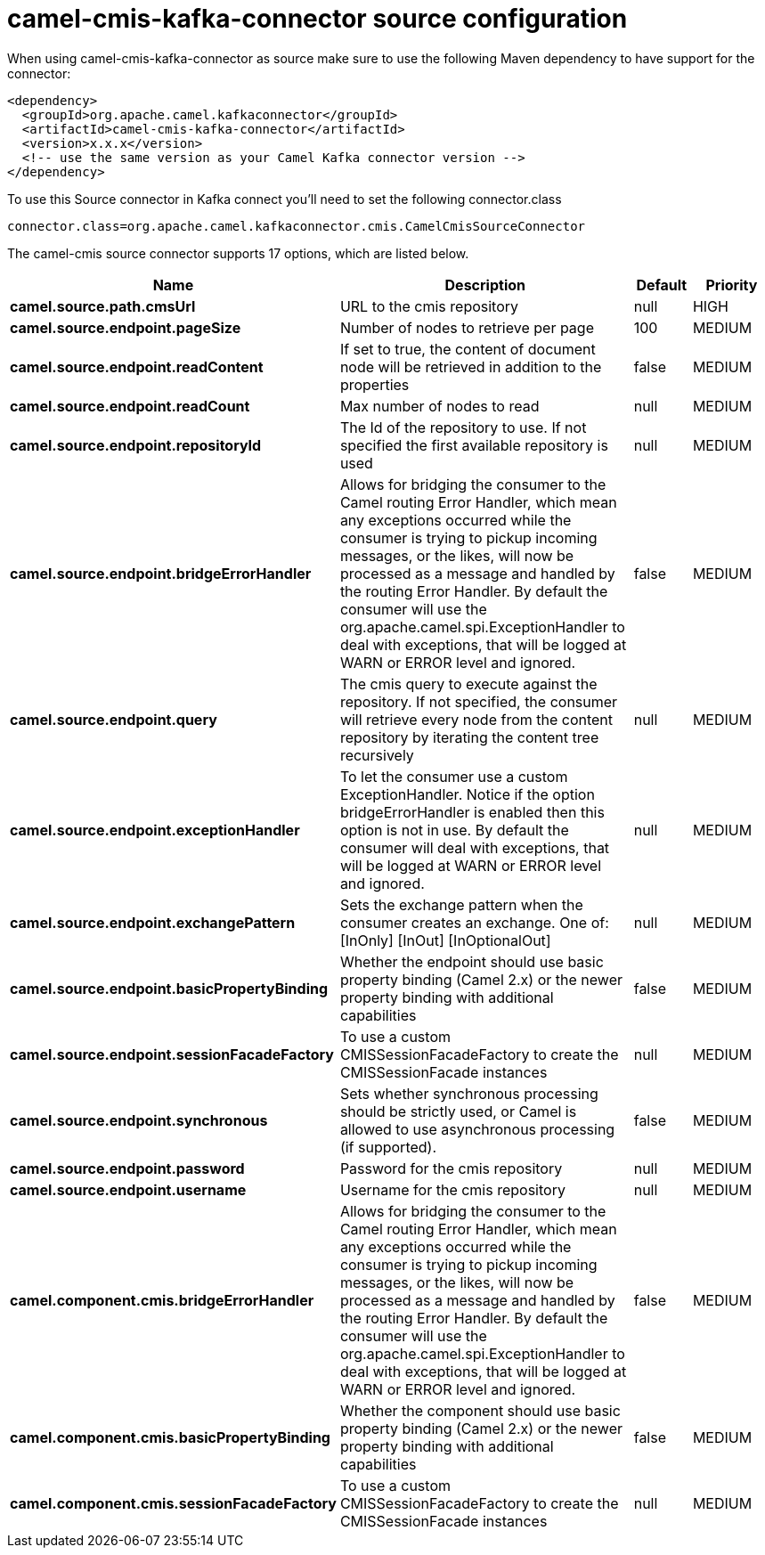 // kafka-connector options: START
[[camel-cmis-kafka-connector-source]]
= camel-cmis-kafka-connector source configuration

When using camel-cmis-kafka-connector as source make sure to use the following Maven dependency to have support for the connector:

[source,xml]
----
<dependency>
  <groupId>org.apache.camel.kafkaconnector</groupId>
  <artifactId>camel-cmis-kafka-connector</artifactId>
  <version>x.x.x</version>
  <!-- use the same version as your Camel Kafka connector version -->
</dependency>
----

To use this Source connector in Kafka connect you'll need to set the following connector.class

[source,java]
----
connector.class=org.apache.camel.kafkaconnector.cmis.CamelCmisSourceConnector
----


The camel-cmis source connector supports 17 options, which are listed below.



[width="100%",cols="2,5,^1,2",options="header"]
|===
| Name | Description | Default | Priority
| *camel.source.path.cmsUrl* | URL to the cmis repository | null | HIGH
| *camel.source.endpoint.pageSize* | Number of nodes to retrieve per page | 100 | MEDIUM
| *camel.source.endpoint.readContent* | If set to true, the content of document node will be retrieved in addition to the properties | false | MEDIUM
| *camel.source.endpoint.readCount* | Max number of nodes to read | null | MEDIUM
| *camel.source.endpoint.repositoryId* | The Id of the repository to use. If not specified the first available repository is used | null | MEDIUM
| *camel.source.endpoint.bridgeErrorHandler* | Allows for bridging the consumer to the Camel routing Error Handler, which mean any exceptions occurred while the consumer is trying to pickup incoming messages, or the likes, will now be processed as a message and handled by the routing Error Handler. By default the consumer will use the org.apache.camel.spi.ExceptionHandler to deal with exceptions, that will be logged at WARN or ERROR level and ignored. | false | MEDIUM
| *camel.source.endpoint.query* | The cmis query to execute against the repository. If not specified, the consumer will retrieve every node from the content repository by iterating the content tree recursively | null | MEDIUM
| *camel.source.endpoint.exceptionHandler* | To let the consumer use a custom ExceptionHandler. Notice if the option bridgeErrorHandler is enabled then this option is not in use. By default the consumer will deal with exceptions, that will be logged at WARN or ERROR level and ignored. | null | MEDIUM
| *camel.source.endpoint.exchangePattern* | Sets the exchange pattern when the consumer creates an exchange. One of: [InOnly] [InOut] [InOptionalOut] | null | MEDIUM
| *camel.source.endpoint.basicPropertyBinding* | Whether the endpoint should use basic property binding (Camel 2.x) or the newer property binding with additional capabilities | false | MEDIUM
| *camel.source.endpoint.sessionFacadeFactory* | To use a custom CMISSessionFacadeFactory to create the CMISSessionFacade instances | null | MEDIUM
| *camel.source.endpoint.synchronous* | Sets whether synchronous processing should be strictly used, or Camel is allowed to use asynchronous processing (if supported). | false | MEDIUM
| *camel.source.endpoint.password* | Password for the cmis repository | null | MEDIUM
| *camel.source.endpoint.username* | Username for the cmis repository | null | MEDIUM
| *camel.component.cmis.bridgeErrorHandler* | Allows for bridging the consumer to the Camel routing Error Handler, which mean any exceptions occurred while the consumer is trying to pickup incoming messages, or the likes, will now be processed as a message and handled by the routing Error Handler. By default the consumer will use the org.apache.camel.spi.ExceptionHandler to deal with exceptions, that will be logged at WARN or ERROR level and ignored. | false | MEDIUM
| *camel.component.cmis.basicPropertyBinding* | Whether the component should use basic property binding (Camel 2.x) or the newer property binding with additional capabilities | false | MEDIUM
| *camel.component.cmis.sessionFacadeFactory* | To use a custom CMISSessionFacadeFactory to create the CMISSessionFacade instances | null | MEDIUM
|===
// kafka-connector options: END
